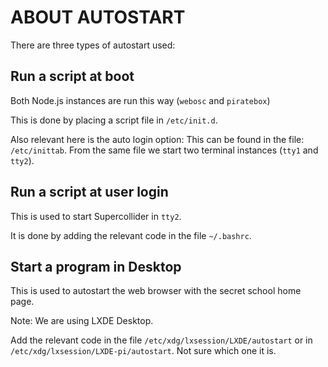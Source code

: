* ABOUT AUTOSTART

There are three types of autostart used:

** Run a script at boot

Both Node.js instances are run this way (=webosc= and =piratebox=)

This is done by placing a script file in =/etc/init.d=.

Also relevant here is the auto login option:
This can be found in the file: =/etc/inittab=. From the same file we start two terminal instances (=tty1= and =tty2=).

** Run a script at user login

This is used to start Supercollider in =tty2=.

It is done by adding the relevant code in the file =~/.bashrc=.

** Start a program in Desktop

This is used to autostart the web browser with the secret school home page.

Note: We are using LXDE Desktop.

Add the relevant code in the file =/etc/xdg/lxsession/LXDE/autostart= or in =/etc/xdg/lxsession/LXDE-pi/autostart=. Not sure which one it is.
